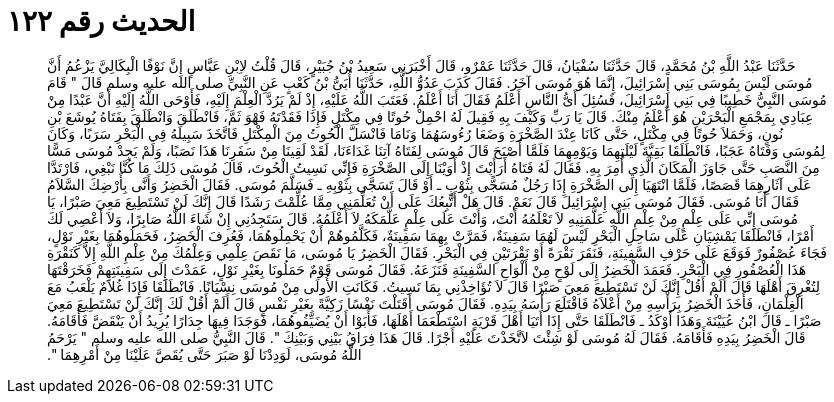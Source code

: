 
= الحديث رقم ١٢٢

[quote.hadith]
حَدَّثَنَا عَبْدُ اللَّهِ بْنُ مُحَمَّدٍ، قَالَ حَدَّثَنَا سُفْيَانُ، قَالَ حَدَّثَنَا عَمْرٌو، قَالَ أَخْبَرَنِي سَعِيدُ بْنُ جُبَيْرٍ، قَالَ قُلْتُ لاِبْنِ عَبَّاسٍ إِنَّ نَوْفًا الْبِكَالِيَّ يَزْعُمُ أَنَّ مُوسَى لَيْسَ بِمُوسَى بَنِي إِسْرَائِيلَ، إِنَّمَا هُوَ مُوسَى آخَرُ‏.‏ فَقَالَ كَذَبَ عَدُوُّ اللَّهِ، حَدَّثَنَا أُبَىُّ بْنُ كَعْبٍ عَنِ النَّبِيِّ صلى الله عليه وسلم قَالَ ‏"‏ قَامَ مُوسَى النَّبِيُّ خَطِيبًا فِي بَنِي إِسْرَائِيلَ، فَسُئِلَ أَىُّ النَّاسِ أَعْلَمُ فَقَالَ أَنَا أَعْلَمُ‏.‏ فَعَتَبَ اللَّهُ عَلَيْهِ، إِذْ لَمْ يَرُدَّ الْعِلْمَ إِلَيْهِ، فَأَوْحَى اللَّهُ إِلَيْهِ أَنَّ عَبْدًا مِنْ عِبَادِي بِمَجْمَعِ الْبَحْرَيْنِ هُوَ أَعْلَمُ مِنْكَ‏.‏ قَالَ يَا رَبِّ وَكَيْفَ بِهِ فَقِيلَ لَهُ احْمِلْ حُوتًا فِي مِكْتَلٍ فَإِذَا فَقَدْتَهُ فَهْوَ ثَمَّ، فَانْطَلَقَ وَانْطَلَقَ بِفَتَاهُ يُوشَعَ بْنِ نُونٍ، وَحَمَلاَ حُوتًا فِي مِكْتَلٍ، حَتَّى كَانَا عِنْدَ الصَّخْرَةِ وَضَعَا رُءُوسَهُمَا وَنَامَا فَانْسَلَّ الْحُوتُ مِنَ الْمِكْتَلِ فَاتَّخَذَ سَبِيلَهُ فِي الْبَحْرِ سَرَبًا، وَكَانَ لِمُوسَى وَفَتَاهُ عَجَبًا، فَانْطَلَقَا بَقِيَّةَ لَيْلَتِهِمَا وَيَوْمِهِمَا فَلَمَّا أَصْبَحَ قَالَ مُوسَى لِفَتَاهُ آتِنَا غَدَاءَنَا، لَقَدْ لَقِينَا مِنْ سَفَرِنَا هَذَا نَصَبًا، وَلَمْ يَجِدْ مُوسَى مَسًّا مِنَ النَّصَبِ حَتَّى جَاوَزَ الْمَكَانَ الَّذِي أُمِرَ بِهِ‏.‏ فَقَالَ لَهُ فَتَاهُ أَرَأَيْتَ إِذْ أَوَيْنَا إِلَى الصَّخْرَةِ فَإِنِّي نَسِيتُ الْحُوتَ، قَالَ مُوسَى ذَلِكَ مَا كُنَّا نَبْغِي، فَارْتَدَّا عَلَى آثَارِهِمَا قَصَصًا، فَلَمَّا انْتَهَيَا إِلَى الصَّخْرَةِ إِذَا رَجُلٌ مُسَجًّى بِثَوْبٍ ـ أَوْ قَالَ تَسَجَّى بِثَوْبِهِ ـ فَسَلَّمَ مُوسَى‏.‏ فَقَالَ الْخَضِرُ وَأَنَّى بِأَرْضِكَ السَّلاَمُ فَقَالَ أَنَا مُوسَى‏.‏ فَقَالَ مُوسَى بَنِي إِسْرَائِيلَ قَالَ نَعَمْ‏.‏ قَالَ هَلْ أَتَّبِعُكَ عَلَى أَنْ تُعَلِّمَنِي مِمَّا عُلِّمْتَ رَشَدًا قَالَ إِنَّكَ لَنْ تَسْتَطِيعَ مَعِيَ صَبْرًا، يَا مُوسَى إِنِّي عَلَى عِلْمٍ مِنْ عِلْمِ اللَّهِ عَلَّمَنِيهِ لاَ تَعْلَمُهُ أَنْتَ، وَأَنْتَ عَلَى عِلْمٍ عَلَّمَكَهُ لاَ أَعْلَمُهُ‏.‏ قَالَ سَتَجِدُنِي إِنْ شَاءَ اللَّهُ صَابِرًا، وَلاَ أَعْصِي لَكَ أَمْرًا، فَانْطَلَقَا يَمْشِيَانِ عَلَى سَاحِلِ الْبَحْرِ لَيْسَ لَهُمَا سَفِينَةٌ، فَمَرَّتْ بِهِمَا سَفِينَةٌ، فَكَلَّمُوهُمْ أَنْ يَحْمِلُوهُمَا، فَعُرِفَ الْخَضِرُ، فَحَمَلُوهُمَا بِغَيْرِ نَوْلٍ، فَجَاءَ عُصْفُورٌ فَوَقَعَ عَلَى حَرْفِ السَّفِينَةِ، فَنَقَرَ نَقْرَةً أَوْ نَقْرَتَيْنِ فِي الْبَحْرِ‏.‏ فَقَالَ الْخَضِرُ يَا مُوسَى، مَا نَقَصَ عِلْمِي وَعِلْمُكَ مِنْ عِلْمِ اللَّهِ إِلاَّ كَنَقْرَةِ هَذَا الْعُصْفُورِ فِي الْبَحْرِ‏.‏ فَعَمَدَ الْخَضِرُ إِلَى لَوْحٍ مِنْ أَلْوَاحِ السَّفِينَةِ فَنَزَعَهُ‏.‏ فَقَالَ مُوسَى قَوْمٌ حَمَلُونَا بِغَيْرِ نَوْلٍ، عَمَدْتَ إِلَى سَفِينَتِهِمْ فَخَرَقْتَهَا لِتُغْرِقَ أَهْلَهَا قَالَ أَلَمْ أَقُلْ إِنَّكَ لَنْ تَسْتَطِيعَ مَعِيَ صَبْرًا قَالَ لاَ تُؤَاخِذْنِي بِمَا نَسِيتُ‏.‏ فَكَانَتِ الأُولَى مِنْ مُوسَى نِسْيَانًا‏.‏ فَانْطَلَقَا فَإِذَا غُلاَمٌ يَلْعَبُ مَعَ الْغِلْمَانِ، فَأَخَذَ الْخَضِرُ بِرَأْسِهِ مِنْ أَعْلاَهُ فَاقْتَلَعَ رَأْسَهُ بِيَدِهِ‏.‏ فَقَالَ مُوسَى أَقَتَلْتَ نَفْسًا زَكِيَّةً بِغَيْرِ نَفْسٍ قَالَ أَلَمْ أَقُلْ لَكَ إِنَّكَ لَنْ تَسْتَطِيعَ مَعِيَ صَبْرًا ـ قَالَ ابْنُ عُيَيْنَةَ وَهَذَا أَوْكَدُ ـ فَانْطَلَقَا حَتَّى إِذَا أَتَيَا أَهْلَ قَرْيَةٍ اسْتَطْعَمَا أَهْلَهَا، فَأَبَوْا أَنْ يُضَيِّفُوهُمَا، فَوَجَدَا فِيهَا جِدَارًا يُرِيدُ أَنْ يَنْقَضَّ فَأَقَامَهُ‏.‏ قَالَ الْخَضِرُ بِيَدِهِ فَأَقَامَهُ‏.‏ فَقَالَ لَهُ مُوسَى لَوْ شِئْتَ لاَتَّخَذْتَ عَلَيْهِ أَجْرًا‏.‏ قَالَ هَذَا فِرَاقُ بَيْنِي وَبَيْنِكَ ‏"‏‏.‏ قَالَ النَّبِيُّ صلى الله عليه وسلم ‏"‏ يَرْحَمُ اللَّهُ مُوسَى، لَوَدِدْنَا لَوْ صَبَرَ حَتَّى يُقَصَّ عَلَيْنَا مِنْ أَمْرِهِمَا ‏"‏‏.‏
